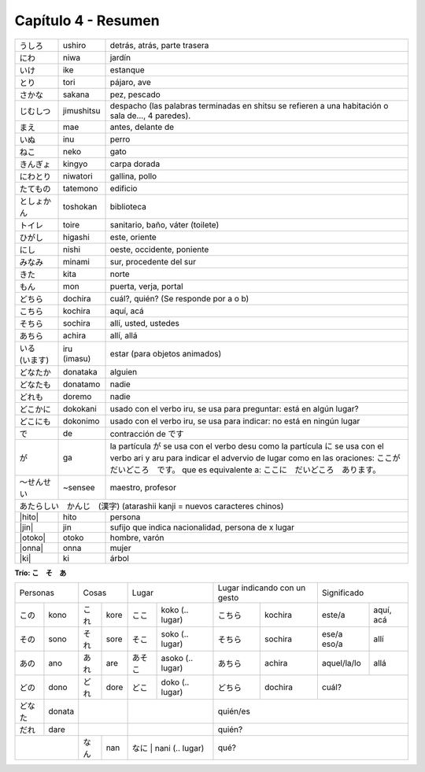 .. title: Capítulo 4
.. slug: capitulo-4
.. date: 2016-05-25 22:48:18 UTC-03:00
.. tags: japones, NihongoShojo
.. category: idiomas
.. link: 
.. description: Resumen capítulo 4 del libro Nohongo Shojo
.. type: text

.. role:: raw-html(raw)
   :format: html

====================
Capítulo 4 - Resumen
====================


+--------------+-------------+-----------------------------------------+
| |ushiro|     | ushiro      | detrás, atrás, parte trasera            |
+--------------+-------------+-----------------------------------------+
| |niwa|       | niwa        | jardín                                  |
+--------------+-------------+-----------------------------------------+
| |ike|        | ike         | estanque                                |
+--------------+-------------+-----------------------------------------+
| |tori|       | tori        | pájaro, ave                             |
+--------------+-------------+-----------------------------------------+
| |sakana|     | sakana      | pez, pescado                            |
+--------------+-------------+-----------------------------------------+
| |jimushitsu| | jimushitsu  | despacho (las palabras terminadas en    |
|              |             | shitsu se refieren a una habitación o   |
|              |             | sala de..., 4 paredes).                 |
+--------------+-------------+-----------------------------------------+
| |mae|        | mae         | antes, delante de                       |
+--------------+-------------+-----------------------------------------+
| |inu|        | inu         | perro                                   |
+--------------+-------------+-----------------------------------------+
| |neko|       | neko        | gato                                    |
+--------------+-------------+-----------------------------------------+
| |kingyo|     | kingyo      | carpa dorada                            |
+--------------+-------------+-----------------------------------------+
| |niwatori|   | niwatori    | gallina, pollo                          |
+--------------+-------------+-----------------------------------------+
| |tatemono|   | tatemono    | edificio                                |
+--------------+-------------+-----------------------------------------+
| |toshokan|   | toshokan    | biblioteca                              |
+--------------+-------------+-----------------------------------------+
| |toire|      | toire       | sanitario, baño, váter (toilete)        |
+--------------+-------------+-----------------------------------------+
| |higashi|    | higashi     | este, oriente                           |
+--------------+-------------+-----------------------------------------+
| |nishi|      | nishi       | oeste, occidente, poniente              |
+--------------+-------------+-----------------------------------------+
| |minami|     | minami      | sur, procedente del sur                 |
+--------------+-------------+-----------------------------------------+
| |kita|       | kita        | norte                                   |
+--------------+-------------+-----------------------------------------+
| |mon|        | mon         | puerta, verja, portal                   |
+--------------+-------------+-----------------------------------------+
| |dochira|    | dochira     | cuál?, quién? (Se responde por a o b)   |
+--------------+-------------+-----------------------------------------+
| |kochira|    | kochira     | aquí, acá                               |
+--------------+-------------+-----------------------------------------+
| |sochira|    | sochira     | allí, usted, ustedes                    |
+--------------+-------------+-----------------------------------------+
| |achira|     | achira      | allí, allá                              |
+--------------+-------------+-----------------------------------------+
| |iru_imasu|  | iru (imasu) | estar (para objetos animados)           |
+--------------+-------------+-----------------------------------------+
| |donataka|   | donataka    | alguien                                 |
+--------------+-------------+-----------------------------------------+
| |donatamo|   | donatamo    | nadie                                   |
+--------------+-------------+-----------------------------------------+
| |doremo|     | doremo      | nadie                                   |
+--------------+-------------+-----------------------------------------+
| |dokokani|   | dokokani    | usado con el verbo iru, se usa para     |
|              |             | preguntar: está en algún lugar?         |
+--------------+-------------+-----------------------------------------+
| |dokonimo|   | dokonimo    | usado con el verbo iru, se usa para     |
|              |             | indicar: no está en ningún lugar        |
+--------------+-------------+-----------------------------------------+
| |de|         | de          | contracción de |desu|                   |
+--------------+-------------+-----------------------------------------+
| |ga|         | ga          | la partícula |ga| se usa  con el verbo  |
|              |             | desu como la partícula |ni| se usa con  |
|              |             | el verbo ari y aru para indicar el      |
|              |             | advervio de lugar como en las           |
|              |             | oraciones:                              |
|              |             | |oracion_ga_1|                          |
|              |             | que es equivalente a:                   |
|              |             | |oracion_ga_2|                          |
+--------------+-------------+-----------------------------------------+
| |sensee|     | ~sensee     | maestro, profesor                       |
+--------------+-------------+-----------------------------------------+
| |atarashii_kanji| (atarashii kanji = nuevos caracteres chinos)       |
+--------------+-------------+-----------------------------------------+
| |hito|       | hito        | persona                                 |
+--------------+-------------+-----------------------------------------+
| |jin|        | jin         | sufijo que indica nacionalidad,         |
|              |             | persona de x lugar                      |
+--------------+-------------+-----------------------------------------+
| |otoko|      | otoko       | hombre, varón                           |
+--------------+-------------+-----------------------------------------+
| |onna|       | onna        | mujer                                   |
+--------------+-------------+-----------------------------------------+
| |ki|         | ki          | árbol                                   |
+--------------+-------------+-----------------------------------------+

**Trío: こ　そ　あ**

+----------+----------+----------+----------+----------------------------+---------------------+-------------------------+
| Personas            | Cosas               | Lugar                      | Lugar indicando con | Significado             |
|                     |                     |                            | un gesto            |                         |
+----------+----------+----------+----------+---------+------------------+-----------+---------+-------------+-----------+
| |kono|   | kono     | |kore|   | kore     | |koko|  | koko  (.. lugar) | |kochira| | kochira | este/a      | aquí, acá |
+----------+----------+----------+----------+---------+------------------+-----------+---------+-------------+-----------+
| |sono|   | sono     | |sore|   | sore     | |soko|  | soko  (.. lugar) | |sochira| | sochira | ese/a eso/a | allí      |
+----------+----------+----------+----------+---------+------------------+-----------+---------+-------------+-----------+
| |ano|    | ano      | |are|    | are      | |asoko| | asoko (.. lugar) | |achira|  | achira  | aquel/la/lo | allá      |
+----------+----------+----------+----------+---------+------------------+-----------+---------+-------------+-----------+
| |dono|   | dono     | |dore|   | dore     | |doko|  | doko  (.. lugar) | |dochira| | dochira | cuál?                   | 
+----------+----------+----------+----------+---------+------------------+-----------+---------+-------------------------+
| |donata| | donata   |                     |                            | quién/es                                      |
+----------+----------+----------+----------+----------------------------+-----------------------------------------------+
| |dare|   | dare     |                     |                            | quién?                                        |
+----------+----------+----------+----------+---------+------------------+-----------------------------------------------+
|                     | |nan|    | nan      | |nani|  | nani  (.. lugar) | qué?                                          |
+----------+----------+----------+----------+----------------------------+-----------------------------------------------+



.. |ushiro| replace:: うしろ
.. |niwa| replace:: にわ
.. |ike| replace:: いけ
.. |tori| replace:: とり
.. |sakana| replace:: さかな
.. |jimushitsu| replace:: じむしつ
.. |mae| replace:: まえ
.. |inu| replace:: いぬ
.. |neko| replace:: ねこ
.. |kingyo| replace:: きんぎょ
.. |niwatori| replace:: にわとり
.. |tatemono| replace:: たてもの
.. |toshokan| replace:: としょかん
.. |toire| replace:: トイレ
.. |higashi| replace:: ひがし
.. |nishi| replace:: にし
.. |minami| replace:: みなみ
.. |kita| replace:: きた
.. |mon| replace:: もん
.. |iru_imasu| replace:: いる　(います)
.. |donataka| replace:: どなたか
.. |donatamo| replace:: どなたも
.. |doremo| replace:: どれも
.. |dokokani| replace:: どこかに
.. |dokonimo| replace:: どこにも
.. |de| replace:: で
.. |desu| replace:: です
.. |ga| replace:: が
.. |ni| replace:: に
.. |oracion_ga_1| replace:: ここが　だいどころ　です。
.. |oracion_ga_2| replace:: ここに　だいどころ　あります。

.. |sensee| replace:: ～せんせい
.. |atarashii_kanji| replace:: あたらしい　かんじ　(漢字)
.. |hito| replace:: :raw-html:`<ruby><rb class="kanji">人</rb><rp>（</rp><rt class="furigana">ひと</rt><rp></rp></ruby>`
.. |jin| replace:: :raw-html:`<ruby><rb class="kanji">人</rb><rp>（</rp><rt class="furigana">じん</rt><rp>）</rp></ruby>`
.. |otoko| replace:: :raw-html:`<ruby><rb class="kanji">男</rb><rp>（</rp><rt class="furigana">おとこ</rt><rp>）</rp></ruby>`
.. |onna| replace:: :raw-html:`<ruby><rb class="kanji">女</rb><rp>（</rp><rt class="furigana">おんな</rt><rp>）</rp></ruby>`
.. |ki| replace:: :raw-html:`<ruby><rb class="kanji">木</rb><rp>（</rp><rt class="furigana">き</rt><rp>）</rp></ruby>`

.. |kore| replace:: これ
.. |sore| replace:: それ
.. |are| replace:: あれ
.. |nan| replace:: なん
.. |dore| replace:: どれ
.. |kono| replace:: この
.. |ano| replace:: あの
.. |dono| replace:: どの
.. |donata| replace:: どなた
.. |dare| replace:: だれ
.. |sono| replace:: その
.. |koko| replace:: ここ
.. |soko| replace:: そこ
.. |asoko| replace:: あそこ
.. |nani| replace:: なに
.. |doko| replace:: どこ
.. |kochira| replace:: こちら
.. |sochira| replace:: そちら
.. |achira| replace:: あちら
.. |dochira| replace:: どちら
